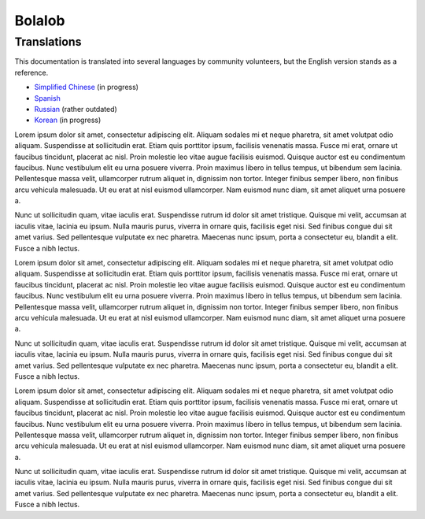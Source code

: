 Bolalob
=======

Translations
------------

This documentation is translated into several languages by community volunteers, but the English version stands as a reference.

* `Simplified Chinese <http://solidity-cn.readthedocs.io>`_ (in progress)
* `Spanish <https://solidity-es.readthedocs.io>`_
* `Russian <https://github.com/ethereum/wiki/wiki/%5BRussian%5D-%D0%A0%D1%83%D0%BA%D0%BE%D0%B2%D0%BE%D0%B4%D1%81%D1%82%D0%B2%D0%BE-%D0%BF%D0%BE-Solidity>`_ (rather outdated)
* `Korean <http://solidity-kr.readthedocs.io>`_ (in progress)

Lorem ipsum dolor sit amet, consectetur adipiscing elit. Aliquam sodales mi et neque pharetra, sit amet volutpat odio aliquam. Suspendisse at sollicitudin erat. Etiam quis porttitor ipsum, facilisis venenatis massa. Fusce mi erat, ornare ut faucibus tincidunt, placerat ac nisl. Proin molestie leo vitae augue facilisis euismod. Quisque auctor est eu condimentum faucibus. Nunc vestibulum elit eu urna posuere viverra. Proin maximus libero in tellus tempus, ut bibendum sem lacinia. Pellentesque massa velit, ullamcorper rutrum aliquet in, dignissim non tortor. Integer finibus semper libero, non finibus arcu vehicula malesuada. Ut eu erat at nisl euismod ullamcorper. Nam euismod nunc diam, sit amet aliquet urna posuere a.

Nunc ut sollicitudin quam, vitae iaculis erat. Suspendisse rutrum id dolor sit amet tristique. Quisque mi velit, accumsan at iaculis vitae, lacinia eu ipsum. Nulla mauris purus, viverra in ornare quis, facilisis eget nisi. Sed finibus congue dui sit amet varius. Sed pellentesque vulputate ex nec pharetra. Maecenas nunc ipsum, porta a consectetur eu, blandit a elit. Fusce a nibh lectus.

Lorem ipsum dolor sit amet, consectetur adipiscing elit. Aliquam sodales mi et neque pharetra, sit amet volutpat odio aliquam. Suspendisse at sollicitudin erat. Etiam quis porttitor ipsum, facilisis venenatis massa. Fusce mi erat, ornare ut faucibus tincidunt, placerat ac nisl. Proin molestie leo vitae augue facilisis euismod. Quisque auctor est eu condimentum faucibus. Nunc vestibulum elit eu urna posuere viverra. Proin maximus libero in tellus tempus, ut bibendum sem lacinia. Pellentesque massa velit, ullamcorper rutrum aliquet in, dignissim non tortor. Integer finibus semper libero, non finibus arcu vehicula malesuada. Ut eu erat at nisl euismod ullamcorper. Nam euismod nunc diam, sit amet aliquet urna posuere a.

Nunc ut sollicitudin quam, vitae iaculis erat. Suspendisse rutrum id dolor sit amet tristique. Quisque mi velit, accumsan at iaculis vitae, lacinia eu ipsum. Nulla mauris purus, viverra in ornare quis, facilisis eget nisi. Sed finibus congue dui sit amet varius. Sed pellentesque vulputate ex nec pharetra. Maecenas nunc ipsum, porta a consectetur eu, blandit a elit. Fusce a nibh lectus.

Lorem ipsum dolor sit amet, consectetur adipiscing elit. Aliquam sodales mi et neque pharetra, sit amet volutpat odio aliquam. Suspendisse at sollicitudin erat. Etiam quis porttitor ipsum, facilisis venenatis massa. Fusce mi erat, ornare ut faucibus tincidunt, placerat ac nisl. Proin molestie leo vitae augue facilisis euismod. Quisque auctor est eu condimentum faucibus. Nunc vestibulum elit eu urna posuere viverra. Proin maximus libero in tellus tempus, ut bibendum sem lacinia. Pellentesque massa velit, ullamcorper rutrum aliquet in, dignissim non tortor. Integer finibus semper libero, non finibus arcu vehicula malesuada. Ut eu erat at nisl euismod ullamcorper. Nam euismod nunc diam, sit amet aliquet urna posuere a.

Nunc ut sollicitudin quam, vitae iaculis erat. Suspendisse rutrum id dolor sit amet tristique. Quisque mi velit, accumsan at iaculis vitae, lacinia eu ipsum. Nulla mauris purus, viverra in ornare quis, facilisis eget nisi. Sed finibus congue dui sit amet varius. Sed pellentesque vulputate ex nec pharetra. Maecenas nunc ipsum, porta a consectetur eu, blandit a elit. Fusce a nibh lectus.